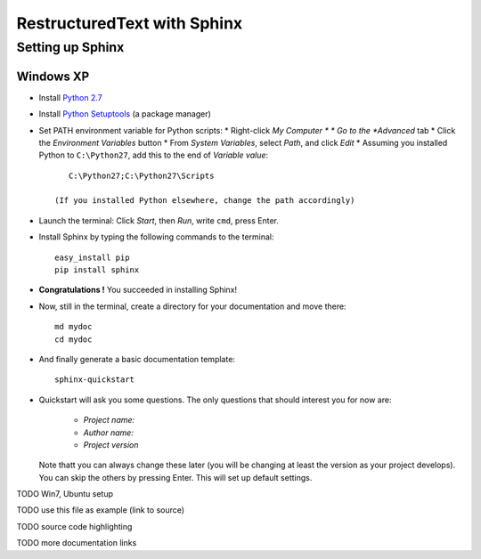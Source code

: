 ============================
RestructuredText with Sphinx
============================

-----------------
Setting up Sphinx
-----------------

^^^^^^^^^^
Windows XP
^^^^^^^^^^

* Install `Python 2.7 <http://www.python.org/ftp/python/2.7/python-2.7.msi>`_
* Install `Python Setuptools <http://pypi.python.org/packages/2.7/s/setuptools/setuptools-0.6c11.win32-py2.7.exe#md5=57e1e64f6b7c7f1d2eddfc9746bbaf20>`_ (a package manager)
* Set PATH environment variable for Python scripts:
  * Right-click *My Computer *
  * Go to the *Advanced* tab
  * Click the *Environment Variables* button
  * From *System Variables*, select *Path*, and click *Edit*
  * Assuming you installed Python to ``C:\Python27``, add this to the end of *Variable value*::

       C:\Python27;C:\Python27\Scripts

    (If you installed Python elsewhere, change the path accordingly)
* Launch the terminal: Click *Start*, then *Run*, write ``cmd``, press Enter.
* Install Sphinx by typing the following commands to the terminal::

     easy_install pip
     pip install sphinx

* **Congratulations !** You succeeded in installing Sphinx!
* Now, still in the terminal, create a directory for your documentation and move there::

     md mydoc
     cd mydoc

* And finally generate a basic documentation template::

     sphinx-quickstart

* Quickstart will ask you some questions.
  The only questions that should interest you for now are:
   * *Project name:*
   * *Author name:*  
   * *Project version*
  Note thatt you can always change these later (you will be changing at least the version as your project develops).
  You can skip the others by pressing Enter.
  This will set up default settings.
  




 




TODO Win7, Ubuntu setup 

TODO use this file as example (link to source)

TODO source code highlighting

TODO more documentation links
  

